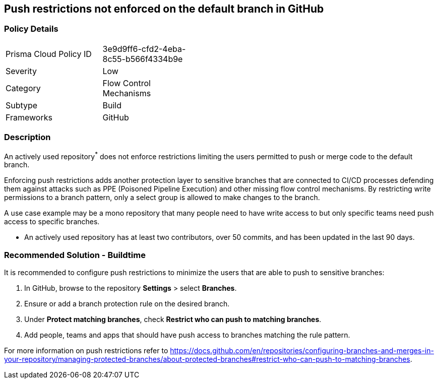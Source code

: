 == Push restrictions not enforced on the default branch in GitHub 

=== Policy Details 

[width=45%]
[cols="1,1"]
|=== 

|Prisma Cloud Policy ID 
|3e9d9ff6-cfd2-4eba-8c55-b566f4334b9e 

|Severity
|Low
// add severity level

|Category
|Flow Control Mechanisms 
// add category+link

|Subtype
|Build
// add subtype-build/runtime

|Frameworks
|GitHub

|=== 

=== Description 

An actively used repository^*^ does not enforce restrictions limiting the users permitted to push or merge code to the default branch.

Enforcing push restrictions adds another protection layer to sensitive branches that are connected to CI/CD processes defending them against attacks such as PPE (Poisoned Pipeline Execution) and other missing flow control mechanisms. By restricting write permissions to a branch pattern, only a select group is allowed to make changes to the branch.

A use case example may be a mono repository that many people need to have write access to but only specific teams need push access to specific branches.

* An actively used repository has at least two contributors, over 50 commits, and has been updated in the last 90 days.

=== Recommended Solution - Buildtime

It is recommended to configure push restrictions to minimize the users that are able to push to sensitive branches:

. In GitHub, browse to the repository *Settings* > select *Branches*.
. Ensure or add a branch protection rule on the desired branch.
. Under *Protect matching branches*, check *Restrict who can push to matching branches*. 
. Add people, teams and apps that should have push access to branches matching the rule pattern.

For more information on push restrictions refer to https://docs.github.com/en/repositories/configuring-branches-and-merges-in-your-repository/managing-protected-branches/about-protected-branches#restrict-who-can-push-to-matching-branches.
